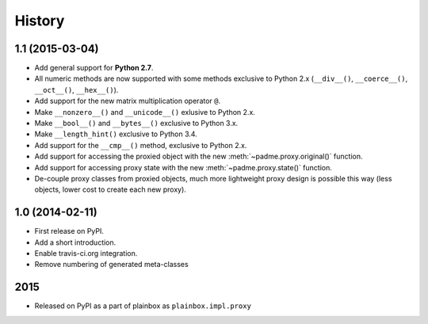 .. :changelog:

History
=======

1.1 (2015-03-04)
----------------
* Add general support for **Python 2.7**.
* All numeric methods are now supported with some methods
  exclusive to Python 2.x (``__div__()``, ``__coerce__()``,
  ``__oct__()``, ``__hex__()``).
* Add support for the new matrix multiplication operator ``@``.
* Make ``__nonzero__()`` and ``__unicode__()`` exlusive to Python 2.x.
* Make ``__bool__()`` and ``__bytes__()`` exclusive to Python 3.x.
* Make ``__length_hint()`` exclusive to Python 3.4.
* Add support for the ``__cmp__()`` method, exclusive to Python 2.x.
* Add support for accessing the proxied object with the new
  :meth:`~padme.proxy.original()` function.
* Add support for accessing proxy state with the new
  :meth:`~padme.proxy.state()` function.
* De-couple proxy classes from proxied objects, much more lightweight proxy
  design is possible this way (less objects, lower cost to create each new proxy).

1.0 (2014-02-11)
----------------

* First release on PyPI.
* Add a short introduction. 
* Enable travis-ci.org integration.
* Remove numbering of generated meta-classes

2015
----

* Released on PyPI as a part of plainbox as ``plainbox.impl.proxy``
